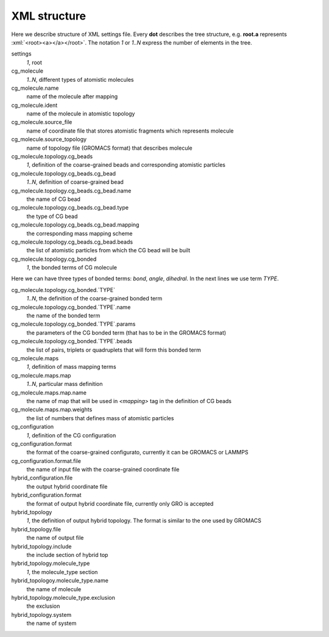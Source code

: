 XML structure
======================
Here we describe structure of XML settings file. Every **dot** describes the tree structure, e.g. **root.a** represents :xml:`<root><a></a></root>`.
The notation *1* or *1..N* express the number of elements in the tree.


settings
  *1*, root

cg_molecule
  *1..N*, different types of atomistic molecules

cg_molecule.name
  name of the molecule after mapping

cg_molecule.ident
  name of the molecule in atomistic topology

cg_molecule.source_file
  name of coordinate file that stores atomistic fragments which represents molecule

cg_molecule.source_topology
  name of topology file (GROMACS format) that describes molecule

cg_molecule.topology.cg_beads
  *1*, definition of the coarse-grained beads and corresponding atomistic particles

cg_molecule.topology.cg_beads.cg_bead
  *1..N*, definition of coarse-grained bead

cg_molecule.topology.cg_beads.cg_bead.name
  the name of CG bead

cg_molecule.topology.cg_beads.cg_bead.type
  the type of CG bead

cg_molecule.topology.cg_beads.cg_bead.mapping
  the corresponding mass mapping scheme

cg_molecule.topology.cg_beads.cg_bead.beads
  the list of atomistic particles from which the CG bead will be built

cg_molecule.topology.cg_bonded
  *1*, the bonded terms of CG molecule

Here we can have three types of bonded terms: `bond`, `angle`, `dihedral`. In the next lines we use term `TYPE`.

cg_molecule.topology.cg_bonded.`TYPE`
  *1..N*, the definition of the coarse-grained bonded term

cg_molecule.topology.cg_bonded.`TYPE`.name
  the name of the bonded term

cg_molecule.topology.cg_bonded.`TYPE`.params
  the parameters of the CG bonded term (that has to be in the GROMACS format)

cg_molecule.topology.cg_bonded.`TYPE`.beads
  the list of pairs, triplets or quadruplets that will form this bonded
  term


cg_molecule.maps
  *1*, definition of mass mapping terms

cg_molecule.maps.map
  *1..N*, particular mass definition

cg_molecule.maps.map.name
  the name of map that will be used in `<mapping>` tag in the definition of CG beads

cg_molecule.maps.map.weights
  the list of numbers that defines mass of atomistic particles


cg_configuration
 *1*, definition of the CG configuration

cg_configuration.format
  the format of the coarse-grained configurato, currently it can be GROMACS or LAMMPS

cg_configuration.format.file
  the name of input file with the coarse-grained coordinate file

hybrid_configuration.file
  the output hybrid coordinate file

hybrid_configuration.format
  the format of output hybrid coordinate file, currently only GRO is accepted

hybrid_topology
  *1*, the definition of output hybrid topology. The format is similar to the one
  used by GROMACS

hybrid_topology.file
  the name of output file

hybrid_topology.include
  the include section of hybrid top

hybrid_topology.molecule_type
  *1*, the molecule_type section

hybrid_topologoy.molecule_type.name
  the name of molecule

hybrid_topology.molecule_type.exclusion
  the exclusion

hybrid_topology.system
  the name of system